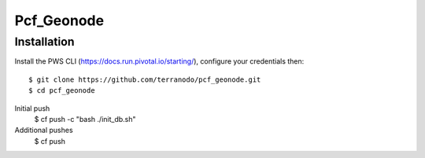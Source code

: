 Pcf_Geonode
========================

Installation
------------

Install the PWS CLI (https://docs.run.pivotal.io/starting/), configure your credentials then::

   $ git clone https://github.com/terranodo/pcf_geonode.git
   $ cd pcf_geonode
Initial push
   $ cf push -c "bash ./init_db.sh"
Additional pushes
   $ cf push
